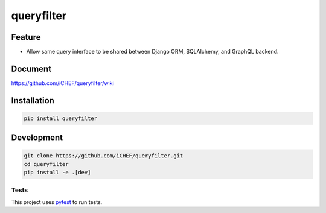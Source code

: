 ===========
queryfilter
===========

.. image:: https://travis-ci.org/iCHEF/queryfilter.svg?branch=master
  :target: https://travis-ci.org/iCHEF/queryfilter


Feature
=======

- Allow same query interface to be shared between Django ORM, SQLAlchemy, and GraphQL backend.


Document
========

https://github.com/iCHEF/queryfilter/wiki

Installation
============

.. code-block::

  pip install queryfilter


Development
===========

.. code-block::

  git clone https://github.com/iCHEF/queryfilter.git
  cd queryfilter
  pip install -e .[dev]



Tests
-----

This project uses `pytest <http://pytest.org>`_ to run tests.
